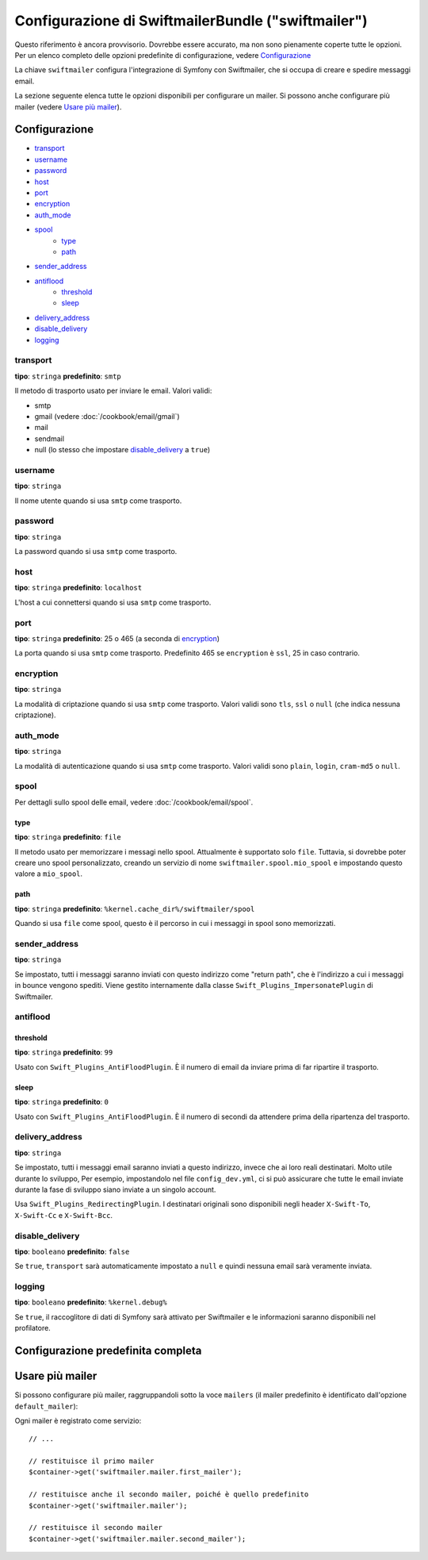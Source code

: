 .. index::
   single: Riferimento configurazione; Swiftmailer

Configurazione di SwiftmailerBundle ("swiftmailer")
===================================================

Questo riferimento è ancora provvisorio. Dovrebbe essere accurato, ma
non sono pienamente coperte tutte le opzioni. Per un elenco completo delle
opzioni predefinite di configurazione, vedere `Configurazione`_

La chiave ``swiftmailer`` configura l'integrazione di Symfony con Swiftmailer,
che si occupa di creare e spedire messaggi email.

La sezione seguente elenca tutte le opzioni disponibili per configurare un
mailer. Si possono anche configurare più mailer (vedere `Usare più mailer`_).

Configurazione
--------------

* `transport`_
* `username`_
* `password`_
* `host`_
* `port`_
* `encryption`_
* `auth_mode`_
* `spool`_
    * `type`_
    * `path`_
* `sender_address`_
* `antiflood`_
    * `threshold`_
    * `sleep`_
* `delivery_address`_
* `disable_delivery`_
* `logging`_

transport
~~~~~~~~~

**tipo**: ``stringa`` **predefinito**: ``smtp``

Il metodo di trasporto usato per inviare le email. Valori validi:

* smtp
* gmail (vedere :doc:`/cookbook/email/gmail`)
* mail
* sendmail
* null (lo stesso che impostare `disable_delivery`_ a ``true``)

username
~~~~~~~~

**tipo**: ``stringa``

Il nome utente quando si usa ``smtp`` come trasporto.

password
~~~~~~~~

**tipo**: ``stringa``

La password quando si usa ``smtp`` come trasporto.

host
~~~~

**tipo**: ``stringa`` **predefinito**: ``localhost``

L'host a cui connettersi quando si usa ``smtp`` come trasporto.

port
~~~~

**tipo**: ``stringa`` **predefinito**: 25 o 465 (a seconda di `encryption`_)

La porta quando si usa ``smtp`` come trasporto. Predefinito 465 se ``encryption``
è ``ssl``, 25 in caso contrario.

encryption
~~~~~~~~~~

**tipo**: ``stringa``

La modalità di criptazione quando si usa ``smtp`` come trasporto. Valori validi
sono ``tls``, ``ssl`` o ``null`` (che indica nessuna criptazione).

auth_mode
~~~~~~~~~

**tipo**: ``stringa``

La modalità di autenticazione quando si usa ``smtp`` come trasporto. Valori validi
sono ``plain``, ``login``, ``cram-md5`` o ``null``.

spool
~~~~~

Per dettagli sullo spool delle email, vedere :doc:`/cookbook/email/spool`.

type
....

**tipo**: ``stringa`` **predefinito**: ``file``

Il metodo usato per memorizzare i messagi nello spool. Attualmente è supportato
solo ``file``. Tuttavia, si dovrebbe poter creare uno spool personalizzato,
creando un servizio di nome ``swiftmailer.spool.mio_spool`` e impostando questo valore a ``mio_spool``.

path
....

**tipo**: ``stringa`` **predefinito**: ``%kernel.cache_dir%/swiftmailer/spool``

Quando si usa ``file`` come spool, questo è il percorso in cui i messaggi in spool
sono memorizzati.

sender_address
~~~~~~~~~~~~~~

**tipo**: ``stringa``

Se impostato, tutti i messaggi saranno inviati con questo indirizzo come "return path",
che è l'indirizzo a cui i messaggi in bounce vengono spediti. Viene gestito internamente
dalla classe ``Swift_Plugins_ImpersonatePlugin`` di Swiftmailer.

antiflood
~~~~~~~~~

threshold
.........

**tipo**: ``stringa`` **predefinito**: ``99``

Usato con ``Swift_Plugins_AntiFloodPlugin``. È il numero di email da inviare prima
di far ripartire il trasporto.

sleep
.....

**tipo**: ``stringa`` **predefinito**: ``0``

Usato con ``Swift_Plugins_AntiFloodPlugin``. È il numero di secondi da attendere
prima della ripartenza del trasporto.

delivery_address
~~~~~~~~~~~~~~~~

**tipo**: ``stringa``

Se impostato, tutti i messaggi email saranno inviati a questo indirizzo, invece
che ai loro reali destinatari. Molto utile durante lo sviluppo, Per esempio,
impostandolo nel file ``config_dev.yml``, ci si può assicurare che tutte le
email inviate durante la fase di sviluppo siano inviate a un singolo account.

Usa ``Swift_Plugins_RedirectingPlugin``. I destinatari originali sono disponibili
negli header ``X-Swift-To``, ``X-Swift-Cc`` e ``X-Swift-Bcc``.

disable_delivery
~~~~~~~~~~~~~~~~

**tipo**: ``booleano`` **predefinito**: ``false``

Se ``true``, ``transport`` sarà automaticamente impostato a ``null`` e quindi
nessuna email sarà veramente inviata.

logging
~~~~~~~

**tipo**: ``booleano`` **predefinito**: ``%kernel.debug%``

Se ``true``, il raccoglitore di dati di Symfony sarà attivato per Swiftmailer e
le informazioni saranno disponibili nel profilatore.

Configurazione predefinita completa
-----------------------------------

.. configuration-block::

    .. code-block:: yaml

        swiftmailer:
            transport:            smtp
            username:             ~
            password:             ~
            host:                 localhost
            port:                 false
            encryption:           ~
            auth_mode:            ~
            spool:
                type:                 file
                path:                 "%kernel.cache_dir%/swiftmailer/spool"
            sender_address:       ~
            antiflood:
                threshold:            99
                sleep:                0
            delivery_address:     ~
            disable_delivery:     ~
            logging:              "%kernel.debug%"

    .. code-block:: xml

        <swiftmailer:config
            transport="smtp"
            username=""
            password=""
            host="localhost"
            port="false"
            encryption=""
            auth_mode=""
            sender_address=""
            delivery_address=""
            disable_delivery=""
            logging="%kernel.debug%"
        >
            <swiftmailer:spool
                path="%kernel.cache_dir%/swiftmailer/spool"
                type="file"
            />

            <swiftmailer:antiflood
                sleep="0"
                threshold="99"
            />
        </swiftmailer:config>

Usare più mailer
----------------

Si possono configurare più mailer, raggruppandoli sotto la voce ``mailers``
(il mailer predefinito è identificato dall'opzione ``default_mailer``):

.. configuration-block::

    .. code-block:: yaml

        swiftmailer:
            default_mailer: second_mailer
            mailers:
                first_mailer:
                    # ...
                second_mailer:
                    # ...

    .. code-block:: xml

        <?xml version="1.0" encoding="UTF-8" ?>
        <container xmlns="http://symfony.com/schema/dic/services"
            xmlns:xsi="http://www.w3.org/2001/XMLSchema-instance"
            xmlns:swiftmailer="http://symfony.com/schema/dic/swiftmailer"
            xsi:schemaLocation="http://symfony.com/schema/dic/services
                http://symfony.com/schema/dic/services/services-1.0.xsd
                http://symfony.com/schema/dic/swiftmailer
                http://symfony.com/schema/dic/swiftmailer/swiftmailer-1.0.xsd"
        >
            <swiftmailer:config default-mailer="second_mailer">
                <swiftmailer:mailer name="first_mailer"/>
                <swiftmailer:mailer name="second_mailer"/>
            </swiftmailer:config>
        </container>

    .. code-block:: php

        $container->loadFromExtension('swiftmailer', array(
            'default_mailer' => 'second_mailer',
            'mailers' => array(
                'first_mailer' => array(
                    // ...
                ),
                'second_mailer' => array(
                    // ...
                ),
            ),
        ));

Ogni mailer è registrato come servizio::

    // ...

    // restituisce il primo mailer
    $container->get('swiftmailer.mailer.first_mailer');

    // restituisce anche il secondo mailer, poiché è quello predefinito
    $container->get('swiftmailer.mailer');

    // restituisce il secondo mailer
    $container->get('swiftmailer.mailer.second_mailer');
